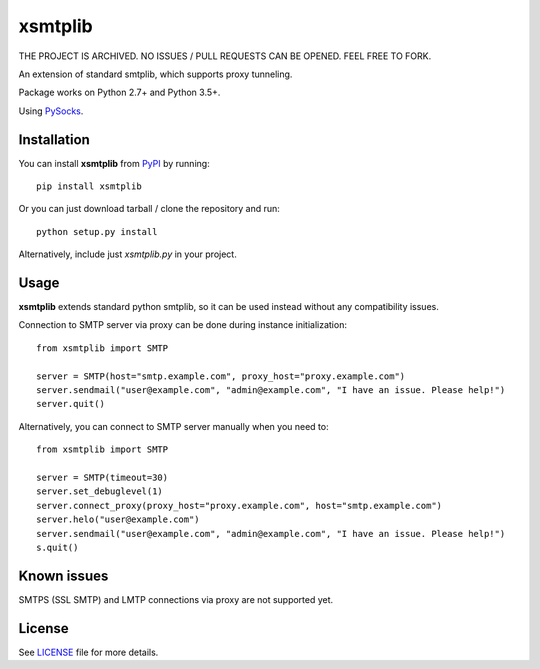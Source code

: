 ========
xsmtplib
========

THE PROJECT IS ARCHIVED. NO ISSUES / PULL REQUESTS CAN BE OPENED. FEEL FREE TO FORK.


An extension of standard smtplib, which supports proxy tunneling.

Package works on Python 2.7+ and Python 3.5+.

Using `PySocks <https://github.com/Anorov/PySocks>`_.

Installation
============
You can install **xsmtplib** from `PyPI <https://pypi.python.org/pypi>`_ by running::

    pip install xsmtplib

Or you can just download tarball / clone the repository and run::

    python setup.py install

Alternatively, include just *xsmtplib.py* in your project.

Usage
=====

**xsmtplib** extends standard python smtplib, so it can be used instead without any compatibility issues.

Connection to SMTP server via proxy can be done during instance initialization::

    from xsmtplib import SMTP

    server = SMTP(host="smtp.example.com", proxy_host="proxy.example.com")
    server.sendmail("user@example.com", "admin@example.com", "I have an issue. Please help!")
    server.quit()

Alternatively, you can connect to SMTP server manually when you need to::

    from xsmtplib import SMTP

    server = SMTP(timeout=30)
    server.set_debuglevel(1)
    server.connect_proxy(proxy_host="proxy.example.com", host="smtp.example.com")
    server.helo("user@example.com")
    server.sendmail("user@example.com", "admin@example.com", "I have an issue. Please help!")
    s.quit()

Known issues
============
SMTPS (SSL SMTP) and LMTP connections via proxy are not supported yet.

License
=======

See `<LICENSE>`_ file for more details.
